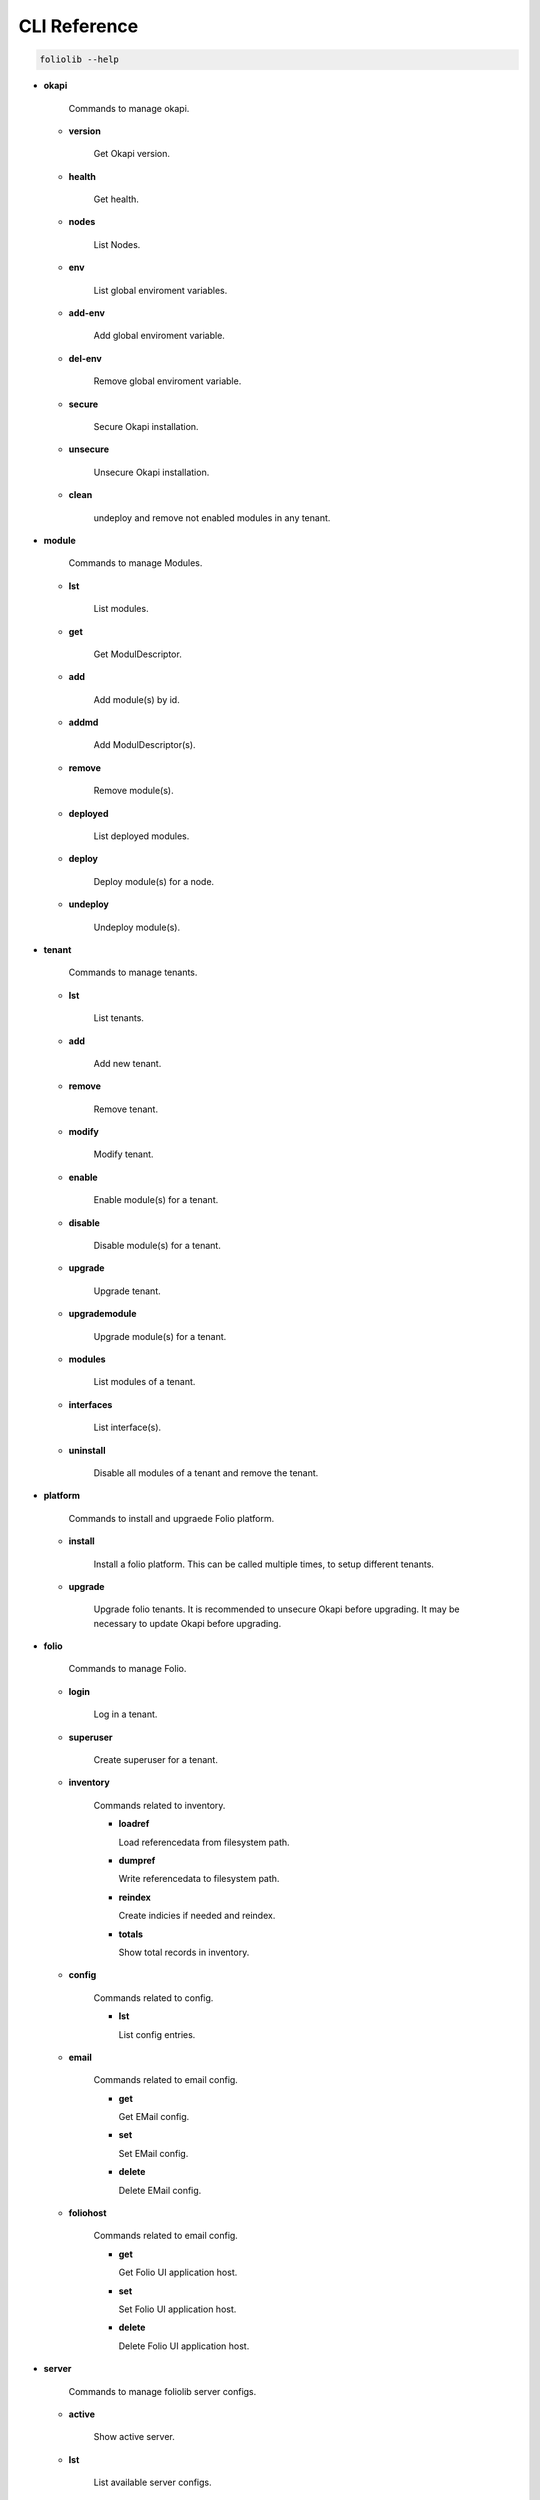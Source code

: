 CLI Reference
=============

.. code-block:: bash

    foliolib --help


- **okapi**

    Commands to manage okapi.

  - **version**

      Get Okapi version.

  - **health**

      Get health.

  - **nodes**

      List Nodes.

  - **env**

      List global enviroment variables.

  - **add-env**

      Add global enviroment variable.

  - **del-env**

      Remove global enviroment variable.

  - **secure**

      Secure Okapi installation.

  - **unsecure**

      Unsecure Okapi installation.

  - **clean**

      undeploy and remove not enabled modules in any tenant.


- **module**

    Commands to manage Modules.

  - **lst**

      List modules.

  - **get**

      Get ModulDescriptor.

  - **add**

      Add module(s) by id.

  - **addmd**

      Add ModulDescriptor(s).

  - **remove**

      Remove module(s).

  - **deployed**

      List deployed modules.

  - **deploy**

      Deploy module(s) for a node.

  - **undeploy**

      Undeploy module(s).


- **tenant**

    Commands to manage tenants.

  - **lst**

      List tenants.

  - **add**

      Add new tenant.

  - **remove**

      Remove tenant.

  - **modify**

      Modify tenant.

  - **enable**

      Enable module(s) for a tenant.

  - **disable**

      Disable module(s) for a tenant.

  - **upgrade**

      Upgrade tenant.

  - **upgrademodule**

      Upgrade  module(s) for a tenant.

  - **modules**

      List modules of a tenant.

  - **interfaces**

      List interface(s).

  - **uninstall**

      Disable all modules of a tenant and remove the tenant.


- **platform**

    Commands to install and upgraede Folio platform.

  - **install**

      Install a folio platform.
      This can be called multiple times, to setup different tenants.

  - **upgrade**

      Upgrade folio tenants.
      It is recommended to unsecure Okapi before upgrading.
      It may be necessary to update Okapi before upgrading.


- **folio**

    Commands to manage Folio.

  - **login**

      Log in a tenant.

  - **superuser**

      Create superuser for a tenant.

  - **inventory**

      Commands related to inventory.

      - **loadref**

        Load referencedata from filesystem path.

      - **dumpref**

        Write referencedata to filesystem path.

      - **reindex**

        Create indicies if needed and reindex.

      - **totals**

        Show total records in inventory.
  
  - **config**

      Commands related to config.

      - **lst**

        List config entries.

  - **email**

      Commands related to email config.

      - **get**

        Get EMail config.

      - **set**

        Set EMail config.

      - **delete**

        Delete EMail config.

  - **foliohost**

      Commands related to email config.

      - **get**

        Get Folio UI application host.

      - **set**

        Set Folio UI application host.

      - **delete**

        Delete Folio UI application host.

- **server**

    Commands to manage foliolib server configs.

  - **active**

      Show active server.

  - **lst**

      List available server configs.

  - **enable**

      Enable server config.

  - **create**

      Create new server config.

  - **delete**

      Delete a server config.


- **loginokapi**

    Login into Okapi. Only available, if a authentication for
    the supertenant is required.
